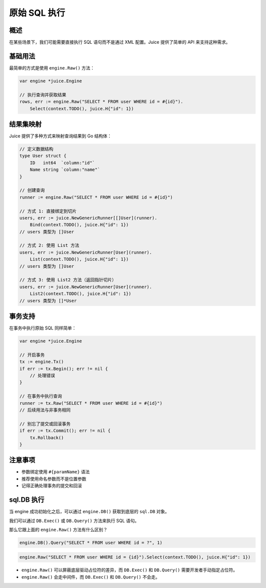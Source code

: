 原始 SQL 执行
============

概述
----
在某些场景下，我们可能需要直接执行 SQL 语句而不是通过 XML 配置。Juice 提供了简单的 API 来支持这种需求。

基础用法
--------
最简单的方式是使用 ``engine.Raw()`` 方法：

.. code-block:: go

    var engine *juice.Engine

    // 执行查询并获取结果
    rows, err := engine.Raw("SELECT * FROM user WHERE id = #{id}").
        Select(context.TODO(), juice.H{"id": 1})

结果集映射
---------
Juice 提供了多种方式来映射查询结果到 Go 结构体：

.. code-block:: go

    // 定义数据结构
    type User struct {
        ID   int64  `column:"id"`
        Name string `column:"name"`
    }

    // 创建查询
    runner := engine.Raw("SELECT * FROM user WHERE id = #{id}")

    // 方式 1: 直接绑定到切片
    users, err := juice.NewGenericRunner[[]User](runner).
        Bind(context.TODO(), juice.H{"id": 1})
    // users 类型为 []User

    // 方式 2: 使用 List 方法
    users, err := juice.NewGenericRunner[User](runner).
        List(context.TODO(), juice.H{"id": 1})
    // users 类型为 []User

    // 方式 3: 使用 List2 方法（返回指针切片）
    users, err := juice.NewGenericRunner[User](runner).
        List2(context.TODO(), juice.H{"id": 1})
    // users 类型为 []*User

事务支持
--------
在事务中执行原始 SQL 同样简单：

.. code-block:: go

    var engine *juice.Engine

    // 开启事务
    tx := engine.Tx()
    if err := tx.Begin(); err != nil {
        // 处理错误
    }

    // 在事务中执行查询
    runner := tx.Raw("SELECT * FROM user WHERE id = #{id}")
    // 后续用法与非事务相同

    // 别忘了提交或回滚事务
    if err := tx.Commit(); err != nil {
        tx.Rollback()
    }

注意事项
--------
- 参数绑定使用 ``#{paramName}`` 语法
- 推荐使用命名参数而不是位置参数
- 记得正确处理事务的提交和回滚


sql.DB 执行
---------

当 engine 成功初始化之后，可以通过 ``engine.DB()`` 获取到底层的 ``sql.DB`` 对象。

我们可以通过 ``DB.Exec()`` 或 ``DB.Query()`` 方法来执行 SQL 语句。

那么它跟上面的 ``engine.Raw()`` 方法有什么区别？


.. code-block:: go

    engine.DB().Query("SELECT * FROM user WHERE id = ?", 1)


.. code-block:: go

    engine.Raw("SELECT * FROM user WHERE id = {id}").Select(context.TODO(), juice.H{"id": 1})


- ``engine.Raw()`` 可以屏蔽底层驱动占位符的差异，而 ``DB.Exec()`` 和 ``DB.Query()`` 需要开发者手动指定占位符。

- ``engine.Raw()`` 会走中间件，而 ``DB.Exec()`` 和 ``DB.Query()`` 不会走。